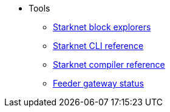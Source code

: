 * Tools

** xref:ref_block_explorers.adoc[Starknet block explorers]
** xref:CLI/commands.adoc[Starknet CLI reference]
** xref:CLI/starknet-compiler-options.adoc[Starknet compiler reference]
** https://starknet.checklyhq.com/[Feeder gateway status]